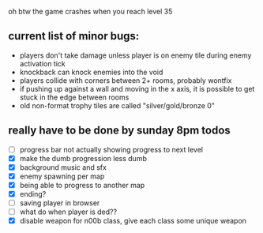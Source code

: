 oh btw the game crashes when you reach level 35

** current list of minor bugs:

- players don't take damage unless player is on enemy tile during enemy activation tick
- knockback can knock enemies into the void
- players collide with corners between 2+ rooms, probably wontfix
- if pushing up against a wall and moving in the x axis, it is possible to get stuck in the edge between rooms
- old non-format trophy tiles are called "silver/gold/bronze 0"

** really have to be done by sunday 8pm todos

- [ ] progress bar not actually showing progress to next level
- [X] make the dumb progression less dumb
- [X] background music and sfx
- [X] enemy spawning per map
- [X] being able to progress to another map
- [X] ending?
- [ ] saving player in browser
- [ ] what do when player is ded??
- [X] disable weapon for n00b class, give each class some unique weapon
